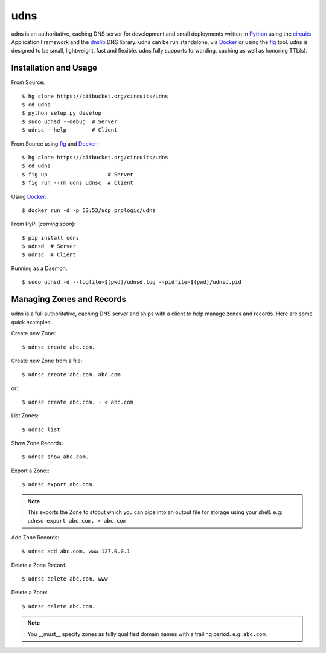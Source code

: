 .. _dnslib: https://pypi.python.org/pypi/dnslib
.. _circuits: http://circuitsframework.org/
.. _Docker: http://docker.com/
.. _Python: http://python.org/
.. _fig: http://fig.sh/


udns
====

udns is an authoritative, caching DNS server for development and small
deployments written in `Python`_ using the `circuits`_ Application Framework
and the `dnslib`_ DNS library. udns can be run standalone, via `Docker`_
or using the `fig`_ tool. udns is designed to be small, lightweight, fast
and flexible. udns fully supports forwarding, caching as well as honoring
TTL(s).


Installation and Usage
----------------------

From Source::
    
    $ hg clone https://bitbucket.org/circuits/udns
    $ cd udns
    $ python setup.py develop
    $ sudo udnsd --debug  # Server
    $ udnsc --help        # Client

From Source using `fig`_ and `Docker`_::
    
    $ hg clone https://bitbucket.org/circuits/udns
    $ cd udns
    $ fig up                   # Server
    $ fig run --rm udns udnsc  # Client

Using `Docker`_::
    
    $ docker run -d -p 53:53/udp prologic/udns

From PyPi (*coming soon*)::
    
    $ pip install udns
    $ udnsd  # Server
    $ udnsc  # Client


Running as a Daemon::
    
    $ sudo udnsd -d --logfile=$(pwd)/udnsd.log --pidfile=$(pwd)/udnsd.pid


Managing Zones and Records
--------------------------

udns is a full authoritative, caching DNS server and ships with a client to
help manage zones and records. Here are some quick examples:

Create new Zone::
    
    $ udnsc create abc.com.

Create new Zone from a file::
    
    $ udnsc create abc.com. abc.com

or:::
    
    $ udnsc create abc.com. - < abc.com

List Zones::
    
    $ udnsc list

Show Zone Records::
    
    $ udnsc show abc.com.

Export a Zone:::
    
    $ udnsc export abc.com.

.. note:: This exports the Zone to stdout which you can pipe into an output
          file for storage using your shell.
          e.g: ``udnsc export abc.com. > abc.com``

Add Zone Records::
    
    $ udnsc add abc.com. www 127.0.0.1

Delete a Zone Record::
    
    $ udnsc delete abc.com. www

Delete a Zone::
    
    $ udnsc delete abc.com.

.. note:: You __must__ specify zones as fully qualified domain names with a
          trailing period. e.g: ``abc.com.``
